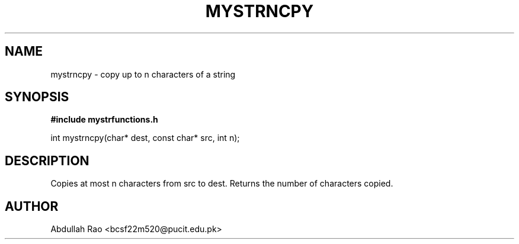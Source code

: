 .TH MYSTRNCPY 3 "2025-09-23" "BCSF22M520-OS-A01" "Client Library Functions"
.SH NAME
mystrncpy \- copy up to n characters of a string
.SH SYNOPSIS
.B #include "mystrfunctions.h"
.P
int mystrncpy(char* dest, const char* src, int n);
.SH DESCRIPTION
Copies at most n characters from src to dest. Returns the number of characters copied.
.SH AUTHOR
Abdullah Rao <bcsf22m520@pucit.edu.pk>
